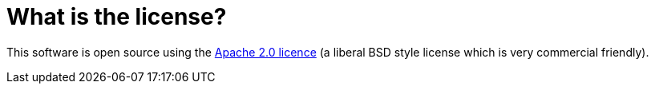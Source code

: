 [[Whatisthelicense-Whatisthelicense]]
= What is the license?

This software is open source using the
http://www.apache.org/licenses/LICENSE-2.0.html[Apache 2.0 licence] (a
liberal BSD style license which is very commercial friendly).

